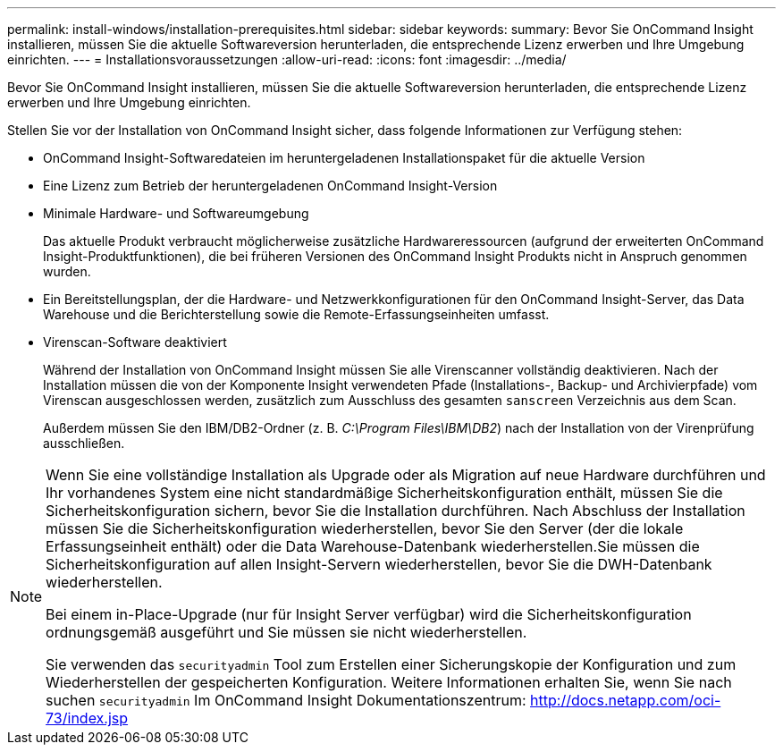 ---
permalink: install-windows/installation-prerequisites.html 
sidebar: sidebar 
keywords:  
summary: Bevor Sie OnCommand Insight installieren, müssen Sie die aktuelle Softwareversion herunterladen, die entsprechende Lizenz erwerben und Ihre Umgebung einrichten. 
---
= Installationsvoraussetzungen
:allow-uri-read: 
:icons: font
:imagesdir: ../media/


[role="lead"]
Bevor Sie OnCommand Insight installieren, müssen Sie die aktuelle Softwareversion herunterladen, die entsprechende Lizenz erwerben und Ihre Umgebung einrichten.

Stellen Sie vor der Installation von OnCommand Insight sicher, dass folgende Informationen zur Verfügung stehen:

* OnCommand Insight-Softwaredateien im heruntergeladenen Installationspaket für die aktuelle Version
* Eine Lizenz zum Betrieb der heruntergeladenen OnCommand Insight-Version
* Minimale Hardware- und Softwareumgebung
+
Das aktuelle Produkt verbraucht möglicherweise zusätzliche Hardwareressourcen (aufgrund der erweiterten OnCommand Insight-Produktfunktionen), die bei früheren Versionen des OnCommand Insight Produkts nicht in Anspruch genommen wurden.

* Ein Bereitstellungsplan, der die Hardware- und Netzwerkkonfigurationen für den OnCommand Insight-Server, das Data Warehouse und die Berichterstellung sowie die Remote-Erfassungseinheiten umfasst.
* Virenscan-Software deaktiviert
+
Während der Installation von OnCommand Insight müssen Sie alle Virenscanner vollständig deaktivieren. Nach der Installation müssen die von der Komponente Insight verwendeten Pfade (Installations-, Backup- und Archivierpfade) vom Virenscan ausgeschlossen werden, zusätzlich zum Ausschluss des gesamten `sanscreen` Verzeichnis aus dem Scan.

+
Außerdem müssen Sie den IBM/DB2-Ordner (z. B. _C:\Program Files\IBM\DB2_) nach der Installation von der Virenprüfung ausschließen.



[NOTE]
====
Wenn Sie eine vollständige Installation als Upgrade oder als Migration auf neue Hardware durchführen und Ihr vorhandenes System eine nicht standardmäßige Sicherheitskonfiguration enthält, müssen Sie die Sicherheitskonfiguration sichern, bevor Sie die Installation durchführen. Nach Abschluss der Installation müssen Sie die Sicherheitskonfiguration wiederherstellen, bevor Sie den Server (der die lokale Erfassungseinheit enthält) oder die Data Warehouse-Datenbank wiederherstellen.Sie müssen die Sicherheitskonfiguration auf allen Insight-Servern wiederherstellen, bevor Sie die DWH-Datenbank wiederherstellen.

Bei einem in-Place-Upgrade (nur für Insight Server verfügbar) wird die Sicherheitskonfiguration ordnungsgemäß ausgeführt und Sie müssen sie nicht wiederherstellen.

Sie verwenden das `securityadmin` Tool zum Erstellen einer Sicherungskopie der Konfiguration und zum Wiederherstellen der gespeicherten Konfiguration. Weitere Informationen erhalten Sie, wenn Sie nach suchen `securityadmin` Im OnCommand Insight Dokumentationszentrum: http://docs.netapp.com/oci-73/index.jsp[]

====